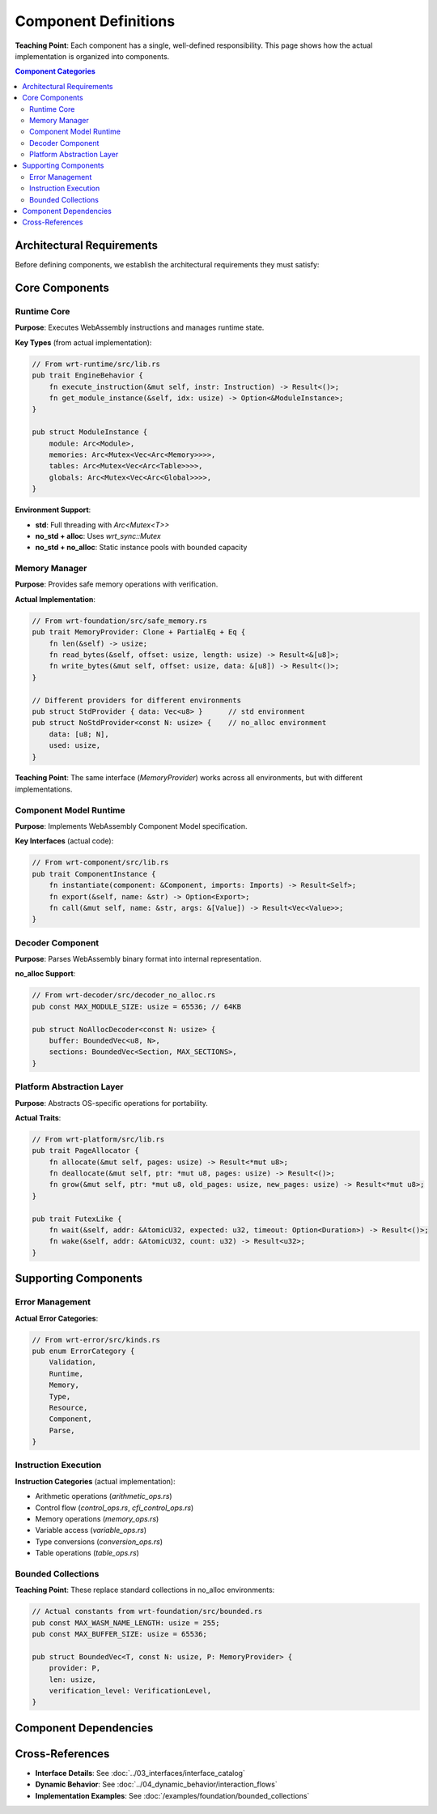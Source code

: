 ==========================
Component Definitions  
==========================

**Teaching Point**: Each component has a single, well-defined responsibility. This page shows how the actual implementation is organized into components.

.. contents:: Component Categories
   :local:
   :depth: 2

Architectural Requirements
--------------------------

Before defining components, we establish the architectural requirements they must satisfy:

.. arch_requirement:: Component Independence
   :id: ARCH_REQ_001
   :status: implemented
   :priority: high
   
   Each component shall be independently testable and deployable with well-defined interfaces.

.. arch_requirement::Component Single Responsibility
   :id: ARCH_REQ_002
   :status: implemented
   :priority: high
   
   Each component shall have a single, well-defined responsibility following the Single Responsibility Principle.

.. arch_requirement:: Platform Abstraction
   :id: ARCH_REQ_003
   :status: implemented
   :priority: high
   
   Platform-specific code shall be isolated in dedicated abstraction layers.

.. arch_requirement:: Memory Safety
   :id: ARCH_REQ_004
   :status: implemented
   :priority: critical
   
   All components shall provide memory-safe interfaces with bounds checking and verification.

.. arch_requirement:: Environment Flexibility
   :id: ARCH_REQ_005
   :status: implemented
   :priority: high
   
   Components shall support std, no_std+alloc, and no_std environments through conditional compilation.

Core Components
---------------

Runtime Core
~~~~~~~~~~~~

.. arch_component:: Runtime Core
   :id: ARCH_COMP_001
   :crate: wrt-runtime
   :implements: REQ_001, REQ_002, REQ_CORE_001, ARCH_REQ_001, ARCH_REQ_002
   :provides: ARCH_IF_001, ARCH_IF_002
   :requires: ARCH_IF_010, ARCH_IF_011
   :status: implemented
   :links: ARCH_DEC_COMP_001

**Purpose**: Executes WebAssembly instructions and manages runtime state.

**Key Types** (from actual implementation):

.. code-block:: rust

   // From wrt-runtime/src/lib.rs
   pub trait EngineBehavior {
       fn execute_instruction(&mut self, instr: Instruction) -> Result<()>;
       fn get_module_instance(&self, idx: usize) -> Option<&ModuleInstance>;
   }
   
   pub struct ModuleInstance {
       module: Arc<Module>,
       memories: Arc<Mutex<Vec<Arc<Memory>>>>,
       tables: Arc<Mutex<Vec<Arc<Table>>>>,
       globals: Arc<Mutex<Vec<Arc<Global>>>>,
   }

**Environment Support**:

- **std**: Full threading with `Arc<Mutex<T>>`
- **no_std + alloc**: Uses `wrt_sync::Mutex` 
- **no_std + no_alloc**: Static instance pools with bounded capacity

Memory Manager
~~~~~~~~~~~~~~

.. arch_component:: Memory Manager
   :id: ARCH_COMP_002
   :crate: wrt-foundation
   :implements: REQ_MEM_001, REQ_MEM_SAFETY_001, ARCH_REQ_004, ARCH_REQ_005
   :provides: ARCH_IF_020, ARCH_IF_021
   :status: implemented
   :links: ARCH_DEC_DEPLOY_001, ARCH_CON_001

**Purpose**: Provides safe memory operations with verification.

**Actual Implementation**:

.. code-block:: rust

   // From wrt-foundation/src/safe_memory.rs
   pub trait MemoryProvider: Clone + PartialEq + Eq {
       fn len(&self) -> usize;
       fn read_bytes(&self, offset: usize, length: usize) -> Result<&[u8]>;
       fn write_bytes(&mut self, offset: usize, data: &[u8]) -> Result<()>;
   }
   
   // Different providers for different environments
   pub struct StdProvider { data: Vec<u8> }      // std environment
   pub struct NoStdProvider<const N: usize> {    // no_alloc environment
       data: [u8; N],
       used: usize,
   }

**Teaching Point**: The same interface (`MemoryProvider`) works across all environments, but with different implementations.

Component Model Runtime
~~~~~~~~~~~~~~~~~~~~~~~

.. arch_component:: Component Runtime
   :id: ARCH_COMP_003
   :crate: wrt-component
   :implements: REQ_COMP_001, REQ_COMP_002
   :provides: ARCH_IF_030
   :requires: ARCH_IF_001, ARCH_IF_020
   :status: implemented

**Purpose**: Implements WebAssembly Component Model specification.

**Key Interfaces** (actual code):

.. code-block:: rust

   // From wrt-component/src/lib.rs
   pub trait ComponentInstance {
       fn instantiate(component: &Component, imports: Imports) -> Result<Self>;
       fn export(&self, name: &str) -> Option<Export>;
       fn call(&mut self, name: &str, args: &[Value]) -> Result<Vec<Value>>;
   }

Decoder Component
~~~~~~~~~~~~~~~~~

.. arch_component:: Binary Decoder
   :id: ARCH_COMP_004
   :crate: wrt-decoder
   :implements: REQ_DECODE_001
   :provides: ARCH_IF_040
   :status: implemented

**Purpose**: Parses WebAssembly binary format into internal representation.

**no_alloc Support**:

.. code-block:: rust

   // From wrt-decoder/src/decoder_no_alloc.rs
   pub const MAX_MODULE_SIZE: usize = 65536; // 64KB
   
   pub struct NoAllocDecoder<const N: usize> {
       buffer: BoundedVec<u8, N>,
       sections: BoundedVec<Section, MAX_SECTIONS>,
   }

Platform Abstraction Layer
~~~~~~~~~~~~~~~~~~~~~~~~~~

.. arch_component:: Platform Layer
   :id: ARCH_COMP_005
   :crate: wrt-platform
   :implements: REQ_PLATFORM_001
   :provides: ARCH_IF_050, ARCH_IF_051
   :status: implemented

**Purpose**: Abstracts OS-specific operations for portability.

**Actual Traits**:

.. code-block:: rust

   // From wrt-platform/src/lib.rs
   pub trait PageAllocator {
       fn allocate(&mut self, pages: usize) -> Result<*mut u8>;
       fn deallocate(&mut self, ptr: *mut u8, pages: usize) -> Result<()>;
       fn grow(&mut self, ptr: *mut u8, old_pages: usize, new_pages: usize) -> Result<*mut u8>;
   }
   
   pub trait FutexLike {
       fn wait(&self, addr: &AtomicU32, expected: u32, timeout: Option<Duration>) -> Result<()>;
       fn wake(&self, addr: &AtomicU32, count: u32) -> Result<u32>;
   }

Supporting Components
---------------------

Error Management
~~~~~~~~~~~~~~~~

.. arch_component:: Error System
   :id: ARCH_COMP_010
   :crate: wrt-error
   :implements: REQ_ERROR_001
   :provides: ARCH_IF_100
   :status: implemented

**Actual Error Categories**:

.. code-block:: rust

   // From wrt-error/src/kinds.rs
   pub enum ErrorCategory {
       Validation,
       Runtime,
       Memory,
       Type,
       Resource,
       Component,
       Parse,
   }

Instruction Execution
~~~~~~~~~~~~~~~~~~~~~

.. arch_component:: Instruction Set
   :id: ARCH_COMP_011
   :crate: wrt-instructions
   :implements: REQ_EXEC_001
   :requires: ARCH_IF_001
   :status: implemented

**Instruction Categories** (actual implementation):

- Arithmetic operations (`arithmetic_ops.rs`)
- Control flow (`control_ops.rs`, `cfi_control_ops.rs`)
- Memory operations (`memory_ops.rs`)
- Variable access (`variable_ops.rs`)
- Type conversions (`conversion_ops.rs`)
- Table operations (`table_ops.rs`)

Bounded Collections
~~~~~~~~~~~~~~~~~~~

.. arch_component:: Bounded Collections
   :id: ARCH_COMP_012
   :crate: wrt-foundation
   :feature: no_alloc
   :implements: REQ_BOUNDED_001
   :status: implemented

**Teaching Point**: These replace standard collections in no_alloc environments:

.. code-block:: rust

   // Actual constants from wrt-foundation/src/bounded.rs
   pub const MAX_WASM_NAME_LENGTH: usize = 255;
   pub const MAX_BUFFER_SIZE: usize = 65536;
   
   pub struct BoundedVec<T, const N: usize, P: MemoryProvider> {
       provider: P,
       len: usize,
       verification_level: VerificationLevel,
   }

Component Dependencies
----------------------

.. needflow::
   :filter: type == "arch_component" and id in ["ARCH_COMP_001", "ARCH_COMP_002", "ARCH_COMP_003", "ARCH_COMP_004", "ARCH_COMP_005"]

Cross-References
----------------

- **Interface Details**: See :doc:`../03_interfaces/interface_catalog`
- **Dynamic Behavior**: See :doc:`../04_dynamic_behavior/interaction_flows`
- **Implementation Examples**: See :doc:`/examples/foundation/bounded_collections`